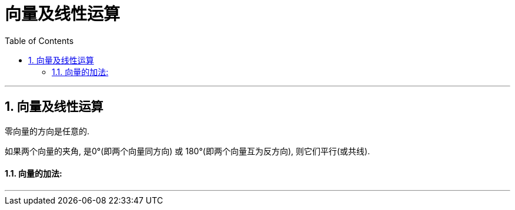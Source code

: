 
= 向量及线性运算
:toc: left
:toclevels: 3
:sectnums:

---

== 向量及线性运算

零向量的方向是任意的.

如果两个向量的夹角, 是0°(即两个向量同方向) 或 180°(即两个向量互为反方向), 则它们平行(或共线).

==== 向量的加法:





---




